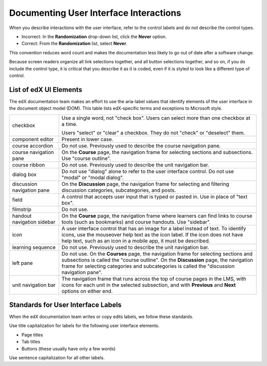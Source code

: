 .. _Documenting the User Interface:

########################################
Documenting User Interface Interactions
########################################

When you describe interactions with the user interface, refer to the control
labels and do not describe the control types.

* Incorrect: In the **Randomization** drop-down list, click the **Never**
  option.

* Correct: From the **Randomization** list, select **Never**.

This convention reduces word count and makes the documentation less likely to
go out of date after a software change.

Because screen readers organize all link selections together, and all button
selections together, and so on, if you do include the control type, it is
critical that you describe it as it is coded, even if it is styled to look like
a different type of control.

***********************
List of edX UI Elements
***********************

The edX documentation team makes an effort to use the aria-label values that
identify elements of the user interface in the document object model (DOM).
This table lists edX-specific terms and exceptions to Microsoft style.

.. list-table::
   :widths: 20 80

   * - checkbox
     - Use a single word, not "check box". Users can select more than one
       checkbox at a time.

       Users "select" or "clear" a checkbox. They do not "check" or "deselect"
       them.

   * - component editor
     - Present in lower case.
   * - course accordion
     - Do not use. Previously used to describe the course navigation pane.
   * - course navigation pane
     - On the **Course** page, the navigation frame for selecting sections and
       subsections. Use "course outline".
   * - course ribbon
     - Do not use. Previously used to describe the unit navigation bar.
   * - dialog box
     - Do not use "dialog" alone to refer to the user interface control. Do not
       use "modal" or "modal dialog".
   * - discussion navigation pane
     - On the **Discussion** page, the navigation frame for selecting and
       filtering discussion categories, subcategories, and posts.
   * - field
     - A control that accepts user input that is typed or pasted in. Use in
       place of "text box".
   * - filmstrip
     - Do not use.
   * - handout navigation sidebar
     - On the **Course** page, the navigation frame where learners can find
       links to course tools (such as bookmarks) and course handouts. Use
       "sidebar".
   * - icon
     - A user interface control that has an image for a label instead of text.
       To identify icons, use the mouseover help text as the icon label. If the
       icon does not have help text, such as an icon in a mobile app, it must
       be described.
   * - learning sequence
     - Do not use. Previously used to describe the unit navigation bar.
   * - left pane
     - Do not use. On the **Courses** page, the navigation frame for selecting
       sections and subsections is called the "course outline". On the
       **Discussion** page, the navigation frame for selecting categories and
       subcategories is called the "discussion navigation pane".
   * - unit navigation bar
     - The navigation frame that runs across the top of course pages in the LMS,
       with icons for each unit in the selected subsection, and with
       **Previous** and **Next** options on either end.


***********************************
Standards for User Interface Labels
***********************************

When the edX documentation team writes or copy edits labels, we follow these
standards.

Use title capitalization for labels for the following user interface elements.

* Page titles
* Tab titles
* Buttons (these usually have only a few words)

Use sentence capitalization for all other labels.
